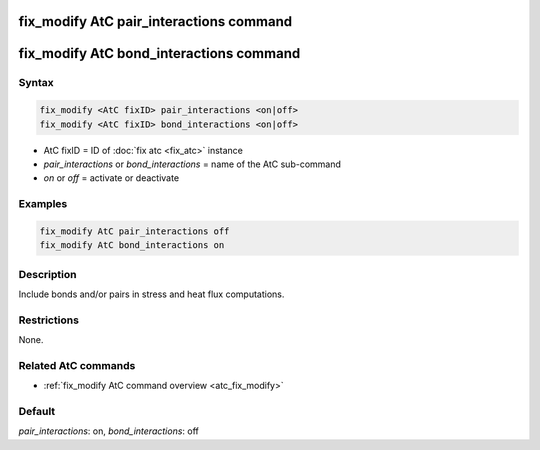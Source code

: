 .. index:: fix_modify AtC pair_interactions

fix_modify AtC pair_interactions command
========================================

fix_modify AtC bond_interactions command
========================================

Syntax
""""""

.. code-block:: LAMMPS

   fix_modify <AtC fixID> pair_interactions <on|off>
   fix_modify <AtC fixID> bond_interactions <on|off>

* AtC fixID = ID of :doc:`fix atc <fix_atc>` instance
* *pair_interactions* or *bond_interactions* = name of the AtC sub-command
* *on* or *off* = activate or deactivate

Examples
""""""""

.. code-block:: LAMMPS

   fix_modify AtC pair_interactions off
   fix_modify AtC bond_interactions on

Description
"""""""""""

Include bonds and/or pairs in stress and heat flux computations.

Restrictions
""""""""""""

None.

Related AtC commands
""""""""""""""""""""

- :ref:`fix_modify AtC command overview <atc_fix_modify>`

Default
"""""""

*pair_interactions*\ : on, *bond_interactions*\ : off
